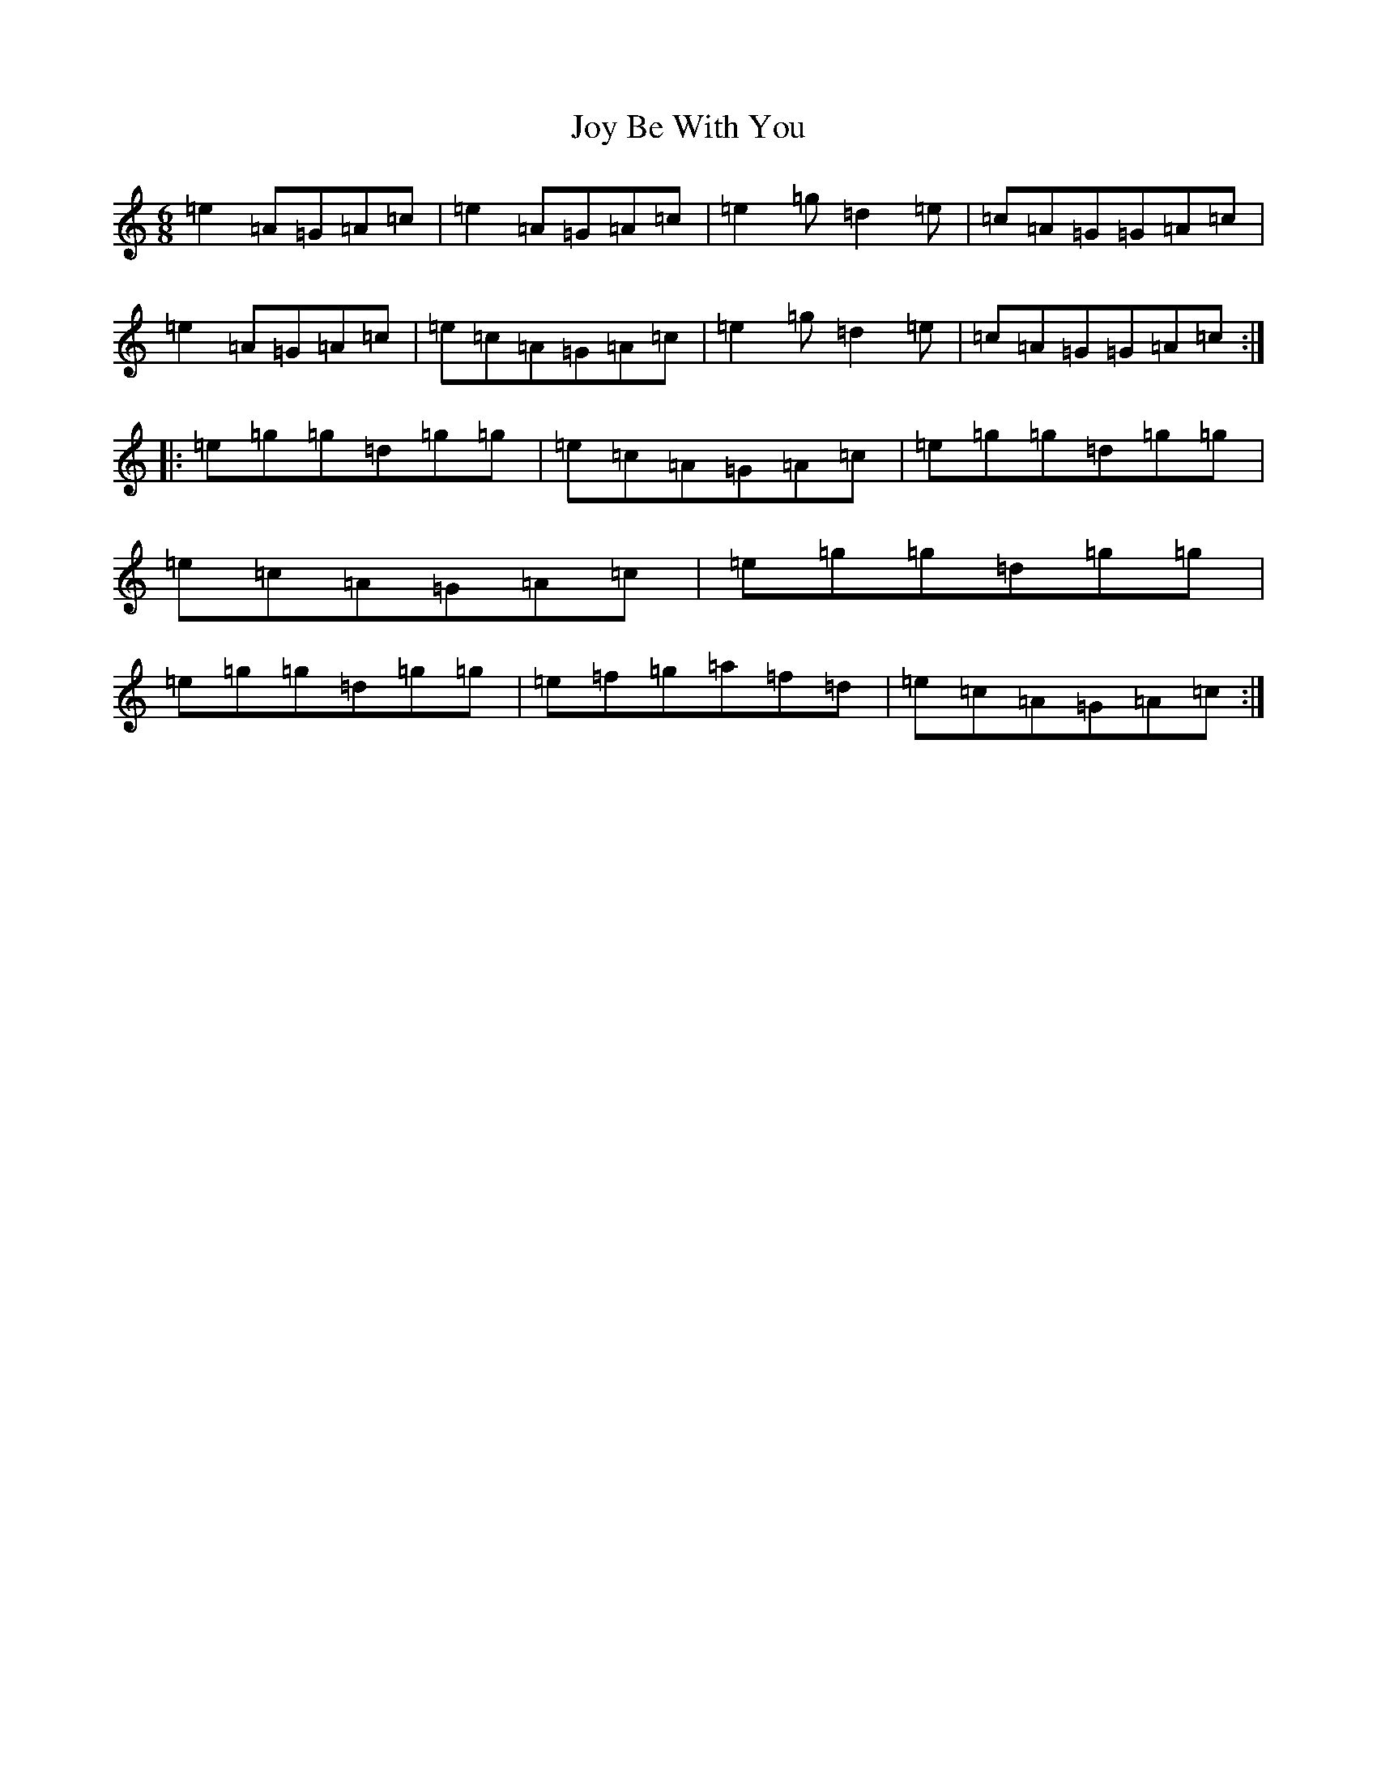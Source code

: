 X: 11043
T: Joy Be With You
S: https://thesession.org/tunes/7843#setting7843
R: jig
M:6/8
L:1/8
K: C Major
=e2=A=G=A=c|=e2=A=G=A=c|=e2=g=d2=e|=c=A=G=G=A=c|=e2=A=G=A=c|=e=c=A=G=A=c|=e2=g=d2=e|=c=A=G=G=A=c:||:=e=g=g=d=g=g|=e=c=A=G=A=c|=e=g=g=d=g=g|=e=c=A=G=A=c|=e=g=g=d=g=g|=e=g=g=d=g=g|=e=f=g=a=f=d|=e=c=A=G=A=c:|